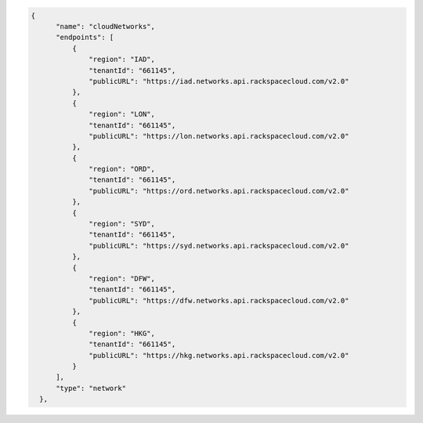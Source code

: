 .. _authentication-response-examples:

.. code:: json

          {
                "name": "cloudNetworks",
                "endpoints": [
                    {
                        "region": "IAD",
                        "tenantId": "661145",
                        "publicURL": "https://iad.networks.api.rackspacecloud.com/v2.0"
                    },
                    {
                        "region": "LON",
                        "tenantId": "661145",
                        "publicURL": "https://lon.networks.api.rackspacecloud.com/v2.0"
                    },
                    {
                        "region": "ORD",
                        "tenantId": "661145",
                        "publicURL": "https://ord.networks.api.rackspacecloud.com/v2.0"
                    },
                    {
                        "region": "SYD",
                        "tenantId": "661145",
                        "publicURL": "https://syd.networks.api.rackspacecloud.com/v2.0"
                    },
                    {
                        "region": "DFW",
                        "tenantId": "661145",
                        "publicURL": "https://dfw.networks.api.rackspacecloud.com/v2.0"
                    },
                    {
                        "region": "HKG",
                        "tenantId": "661145",
                        "publicURL": "https://hkg.networks.api.rackspacecloud.com/v2.0"
                    }
                ],
                "type": "network"
            },